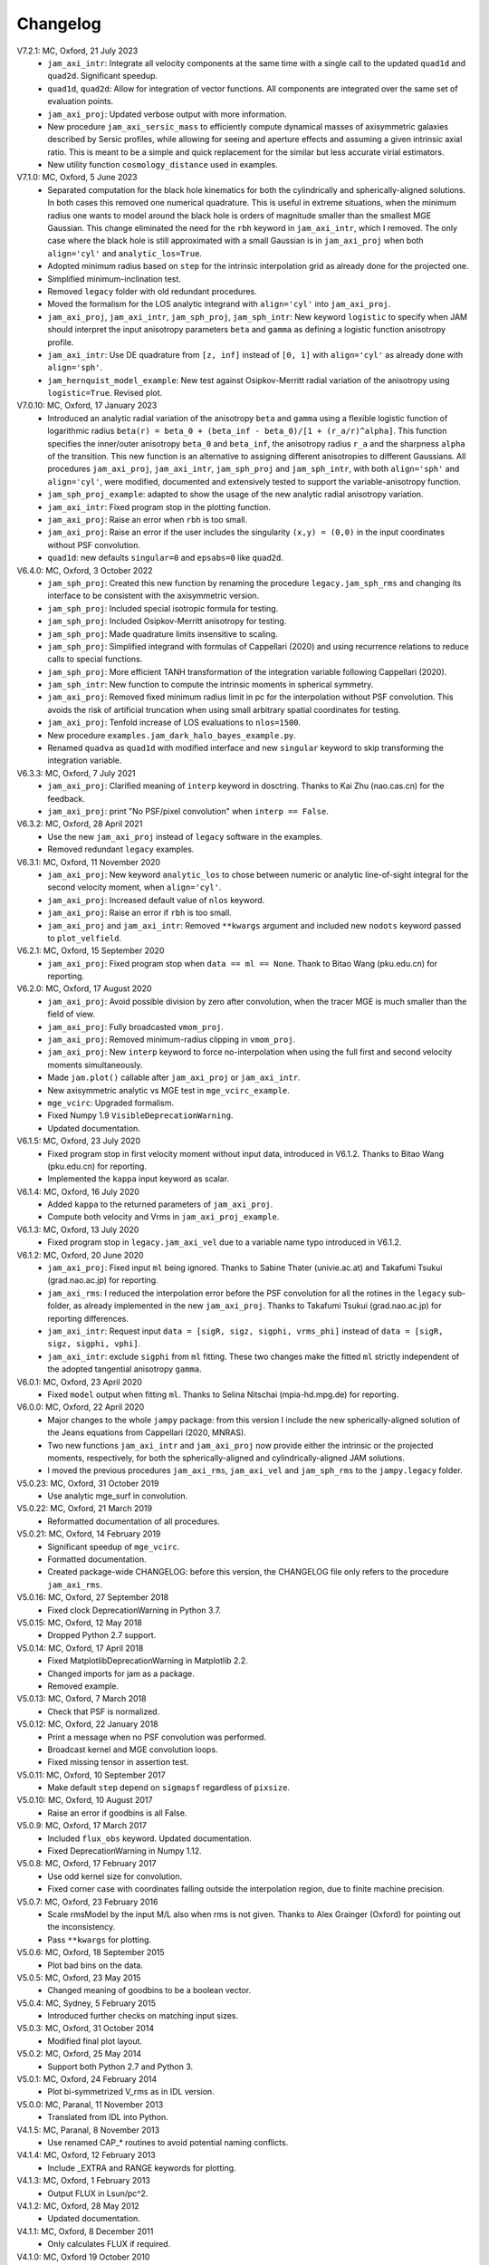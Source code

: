 
Changelog
=========

V7.2.1: MC, Oxford, 21 July 2023
    - ``jam_axi_intr``: Integrate all velocity components at the same time with
      a single call to the updated ``quad1d`` and ``quad2d``. Significant speedup.
    - ``quad1d``, ``quad2d``: Allow for integration of vector functions.
      All components are integrated over the same set of evaluation points.
    - ``jam_axi_proj``: Updated verbose output with more information.
    - New procedure ``jam_axi_sersic_mass`` to efficiently compute dynamical
      masses of axisymmetric galaxies described by Sersic profiles, while
      allowing for seeing and aperture effects and assuming a given intrinsic
      axial ratio. This is meant to be a simple and quick replacement for the
      similar but less accurate virial estimators.
    - New utility function ``cosmology_distance`` used in examples.

V7.1.0: MC, Oxford, 5 June 2023
    - Separated computation for the black hole kinematics for both the
      cylindrically and spherically-aligned solutions. In both cases this
      removed one numerical quadrature. This is useful in extreme situations,
      when the minimum radius one wants to model around the black hole is orders
      of magnitude smaller than the smallest MGE Gaussian. This change
      eliminated the need for the ``rbh`` keyword in ``jam_axi_intr``, which I
      removed. The only case where the black hole is still approximated with a
      small Gaussian is in ``jam_axi_proj`` when both ``align='cyl'`` and
      ``analytic_los=True``.
    - Adopted minimum radius based on ``step`` for the intrinsic interpolation
      grid as already done for the projected one.
    - Simplified minimum-inclination test.
    - Removed ``legacy`` folder with old redundant procedures.
    - Moved the formalism for the LOS analytic integrand with ``align='cyl'``
      into ``jam_axi_proj``.
    - ``jam_axi_proj``, ``jam_axi_intr``, ``jam_sph_proj``, ``jam_sph_intr``:
      New keyword ``logistic`` to specify when JAM should interpret the input
      anisotropy parameters ``beta`` and ``gamma`` as defining a logistic
      function anisotropy profile.
    - ``jam_axi_intr``: Use DE quadrature from ``[z, inf]`` instead of
      ``[0, 1]`` with ``align='cyl'`` as already done with ``align='sph'``.
    - ``jam_hernquist_model_example``: New test against Osipkov-Merritt radial
      variation of the anisotropy using ``logistic=True``. Revised plot.

V7.0.10: MC, Oxford, 17 January 2023
    - Introduced an analytic radial variation of the anisotropy ``beta``
      and ``gamma`` using a flexible logistic function of logarithmic radius
      ``beta(r) = beta_0 + (beta_inf - beta_0)/[1 + (r_a/r)^alpha]``.
      This function specifies the inner/outer anisotropy ``beta_0`` and
      ``beta_inf``, the anisotropy radius ``r_a`` and the sharpness ``alpha``
      of the transition. This new function is an alternative to assigning
      different anisotropies to different Gaussians. All procedures
      ``jam_axi_proj``, ``jam_axi_intr``, ``jam_sph_proj`` and ``jam_sph_intr``,
      with both ``align='sph'`` and ``align='cyl'``, were modified, documented
      and extensively tested to support the variable-anisotropy function.
    - ``jam_sph_proj_example``: adapted to show the usage of the new analytic
      radial anisotropy variation.
    - ``jam_axi_intr``: Fixed program stop in the plotting function.
    - ``jam_axi_proj``: Raise an error when ``rbh`` is too small.
    - ``jam_axi_proj``: Raise an error if the user includes the singularity
      ``(x,y) = (0,0)`` in the input coordinates without PSF convolution.
    - ``quad1d``: new defaults ``singular=0`` and ``epsabs=0`` like ``quad2d``.

V6.4.0: MC, Oxford, 3 October 2022
    - ``jam_sph_proj``: Created this new function by renaming the procedure
      ``legacy.jam_sph_rms`` and changing its interface to be consistent with
      the axisymmetric version.
    - ``jam_sph_proj``: Included special isotropic formula for testing.
    - ``jam_sph_proj``: Included Osipkov-Merritt anisotropy for testing.
    - ``jam_sph_proj``: Made quadrature limits insensitive to scaling.
    - ``jam_sph_proj``: Simplified integrand with formulas of Cappellari (2020)
      and using recurrence relations to reduce calls to special functions.
    - ``jam_sph_proj``: More efficient TANH transformation of the integration
      variable following Cappellari (2020).
    - ``jam_sph_intr``: New function to compute the intrinsic moments in
      spherical symmetry.
    - ``jam_axi_proj``: Removed fixed minimum radius limit in pc for the
      interpolation without PSF convolution. This avoids the risk of artificial 
      truncation when using small arbitrary spatial coordinates for testing.
    - ``jam_axi_proj``: Tenfold increase of LOS evaluations to ``nlos=1500``.
    - New procedure ``examples.jam_dark_halo_bayes_example.py``.
    - Renamed ``quadva`` as ``quad1d`` with modified interface and new
      ``singular`` keyword to skip transforming the integration variable.

V6.3.3: MC, Oxford, 7 July 2021
    - ``jam_axi_proj``: Clarified meaning of ``interp`` keyword in dosctring.     
      Thanks to Kai Zhu (nao.cas.cn) for the feedback.
    - ``jam_axi_proj``: print "No PSF/pixel convolution" when ``interp == False``.

V6.3.2: MC, Oxford, 28 April 2021
    - Use the new ``jam_axi_proj`` instead of ``legacy`` software in the examples.
    - Removed redundant ``legacy`` examples. 

V6.3.1: MC, Oxford, 11 November 2020
    - ``jam_axi_proj``: New keyword ``analytic_los`` to chose between numeric
      or analytic line-of-sight integral for the second velocity moment,
      when ``align='cyl'``.
    - ``jam_axi_proj``: Increased default value of ``nlos`` keyword.
    - ``jam_axi_proj``: Raise an error if ``rbh`` is too small.
    - ``jam_axi_proj`` and ``jam_axi_intr``: Removed ``**kwargs`` argument and
      included new ``nodots`` keyword passed to ``plot_velfield``.

V6.2.1: MC, Oxford, 15 September 2020
    - ``jam_axi_proj``: Fixed program stop when ``data == ml == None``.
      Thank to Bitao Wang (pku.edu.cn) for reporting.

V6.2.0: MC, Oxford, 17 August 2020
    - ``jam_axi_proj``: Avoid possible division by zero after convolution,
      when the tracer MGE is much smaller than the field of view.
    - ``jam_axi_proj``: Fully broadcasted ``vmom_proj``.
    - ``jam_axi_proj``: Removed minimum-radius clipping in ``vmom_proj``.
    - ``jam_axi_proj``: New ``interp`` keyword to force no-interpolation
      when using the full first and second velocity moments simultaneously.
    - Made ``jam.plot()`` callable after ``jam_axi_proj`` or ``jam_axi_intr``.
    - New axisymmetric analytic vs MGE test in ``mge_vcirc_example``.
    - ``mge_vcirc``: Upgraded formalism.
    - Fixed Numpy 1.9 ``VisibleDeprecationWarning``.
    - Updated documentation.

V6.1.5: MC, Oxford, 23 July 2020
    - Fixed program stop in first velocity moment without input data,
      introduced in V6.1.2. Thanks to Bitao Wang (pku.edu.cn) for reporting.
    - Implemented the ``kappa`` input keyword as scalar.

V6.1.4: MC, Oxford, 16 July 2020
    - Added ``kappa`` to the returned parameters of ``jam_axi_proj``.
    - Compute both velocity and Vrms in ``jam_axi_proj_example``.

V6.1.3: MC, Oxford, 13 July 2020
    - Fixed program stop in ``legacy.jam_axi_vel`` due to a variable name typo 
      introduced in V6.1.2.

V6.1.2: MC, Oxford, 20 June 2020
    - ``jam_axi_proj``: Fixed input ``ml`` being ignored. Thanks to Sabine
      Thater (univie.ac.at) and Takafumi Tsukui (grad.nao.ac.jp) for reporting.
    - ``jam_axi_rms``: I reduced the interpolation error before the PSF
      convolution for all the rotines in the ``legacy`` sub-folder, as already
      implemented in the new ``jam_axi_proj``. Thanks to Takafumi Tsukui
      (grad.nao.ac.jp) for reporting differences.
    - ``jam_axi_intr``: Request input ``data = [sigR, sigz, sigphi, vrms_phi]``
      instead of ``data = [sigR, sigz, sigphi, vphi]``.
    - ``jam_axi_intr``: exclude ``sigphi`` from ``ml`` fitting. These two
      changes make the fitted ``ml`` strictly independent of the adopted
      tangential anisotropy ``gamma``.

V6.0.1: MC, Oxford, 23 April 2020
    - Fixed ``model`` output when fitting ``ml``.
      Thanks to Selina Nitschai (mpia-hd.mpg.de) for reporting.

V6.0.0: MC, Oxford, 22 April 2020
    - Major changes to the whole ``jampy`` package: from this version
      I include the new spherically-aligned solution of the Jeans 
      equations from Cappellari (2020, MNRAS).
    - Two new functions ``jam_axi_intr`` and ``jam_axi_proj``
      now provide either the intrinsic or the projected moments,
      respectively, for both the spherically-aligned and 
      cylindrically-aligned JAM solutions.
    - I moved the previous procedures ``jam_axi_rms``, ``jam_axi_vel``
      and ``jam_sph_rms`` to the ``jampy.legacy`` folder.  

V5.0.23: MC, Oxford, 31 October 2019
    - Use analytic mge_surf in convolution.

V5.0.22: MC, Oxford, 21 March 2019
    - Reformatted documentation of all procedures.

V5.0.21: MC, Oxford, 14 February 2019
    - Significant speedup of ``mge_vcirc``.
    - Formatted documentation.
    - Created package-wide CHANGELOG: before this version, the
      CHANGELOG file only refers to the procedure ``jam_axi_rms``.

V5.0.16: MC, Oxford, 27 September 2018
    - Fixed clock DeprecationWarning in Python 3.7.

V5.0.15: MC, Oxford, 12 May 2018
    - Dropped Python 2.7 support.

V5.0.14: MC, Oxford, 17 April 2018
    - Fixed MatplotlibDeprecationWarning in Matplotlib 2.2.
    - Changed imports for jam as a package.
    - Removed example.

V5.0.13: MC, Oxford, 7 March 2018
    - Check that PSF is normalized.

V5.0.12: MC, Oxford, 22 January 2018
    - Print a message when no PSF convolution was performed.
    - Broadcast kernel and MGE convolution loops.
    - Fixed missing tensor in assertion test.

V5.0.11: MC, Oxford, 10 September 2017
    - Make default ``step`` depend on ``sigmapsf`` regardless of ``pixsize``.

V5.0.10: MC, Oxford, 10 August 2017
    - Raise an error if goodbins is all False.

V5.0.9: MC, Oxford, 17 March 2017
    - Included ``flux_obs`` keyword. Updated documentation.
    - Fixed DeprecationWarning in Numpy 1.12.

V5.0.8: MC, Oxford, 17 February 2017
    - Use odd kernel size for convolution.
    - Fixed corner case with coordinates falling outside the 
      interpolation region, due to finite machine precision.

V5.0.7: MC, Oxford, 23 February 2016
    - Scale rmsModel by the input M/L also when rms is not given.
      Thanks to Alex Grainger (Oxford) for pointing out the inconsistency.
    - Pass ``**kwargs`` for plotting.

V5.0.6: MC, Oxford, 18 September 2015
    - Plot bad bins on the data.

V5.0.5: MC, Oxford, 23 May 2015
    - Changed meaning of goodbins to be a boolean vector.

V5.0.4: MC, Sydney, 5 February 2015
    - Introduced further checks on matching input sizes.

V5.0.3: MC, Oxford, 31 October 2014
    - Modified final plot layout.

V5.0.2: MC, Oxford, 25 May 2014
    - Support both Python 2.7 and Python 3.

V5.0.1: MC, Oxford, 24 February 2014
    - Plot bi-symmetrized V_rms as in IDL version.

V5.0.0: MC, Paranal, 11 November 2013
    - Translated from IDL into Python.

V4.1.5: MC, Paranal, 8 November 2013
    - Use renamed CAP_* routines to avoid potential naming conflicts.

V4.1.4: MC, Oxford, 12 February 2013
    - Include _EXTRA and RANGE keywords for plotting.

V4.1.3: MC, Oxford, 1 February 2013
    - Output FLUX in Lsun/pc^2.

V4.1.2: MC, Oxford, 28 May 2012
    - Updated documentation.

V4.1.1: MC, Oxford, 8 December 2011
    - Only calculates FLUX if required.

V4.1.0: MC, Oxford 19 October 2010
    - Included TENSOR keyword to calculate any of the six components of
      the symmetric proper motion dispersion tensor (as in note 5 of the paper).

V4.0.9: MC, Oxford, 15 September 2010
    - Plot and output with FLUX keyword the PSF-convolved MGE surface brightness.

V4.0.8: MC, Oxford, 09 August 2010
    - Use linear instead of smooth interpolation. After feedback from Eric Emsellem.

V4.0.7: MC, Oxford, 01 March 2010
    - Forces q_lum && q_pot < 1.

V4.0.6: MC, Oxford, 08 February 2010
    - The routine TEST_JAM_AXISYMMETRIC_RMS with the usage example now adopts a
      more realistic input kinematics.
    - Updated documentation.

V4.0.5: MC, Oxford, 6 July 2009
    - Skip unnecessary interpolation when computing a few points without PSF
      convolution. After feedback from Eric Emsellem.

V4.0.4: MC, Oxford, 29 May 2009
    - Compute FLUX even when not plotting.

V4.0.3: MC, Oxford 4 April 2009
    - Added keyword RBH.

V4.0.2: MC, Oxford, 21 November 2008
    - Added keywords NRAD and NANG. Thanks to Michael Williams for
      reporting possible problems with too coarse interpolation.

V4.0.1: MC, Windhoek, 29 September 2008
    - Bug fix: when ERMS was not given, the default was not properly set.
      Included keyword STEP. The keyword FLUX is now only used for output:
      the surface brightness for plotting is computed from the MGE model.

V4.0.0: MC, Oxford, 11 September 2008
    - Implemented PSF convolution using interpolation on a polar grid.
      Dramatic speed-up of calculation. Further documentation.

V3.2.0: MC, Oxford, 14 August 2008
    - Updated documentation.

V3.1.3: MC, Oxford, 12 August 2008
    - First released version.

V2.0.0: MC, Oxford, 20 September 2007
    - Introduced new solution of the MGE Jeans equations with constant
      anisotropy sig_R = b*sig_z.

V1.0.0: Michele Cappellari, Vicenza, 19 November 2003
    - Written and tested
